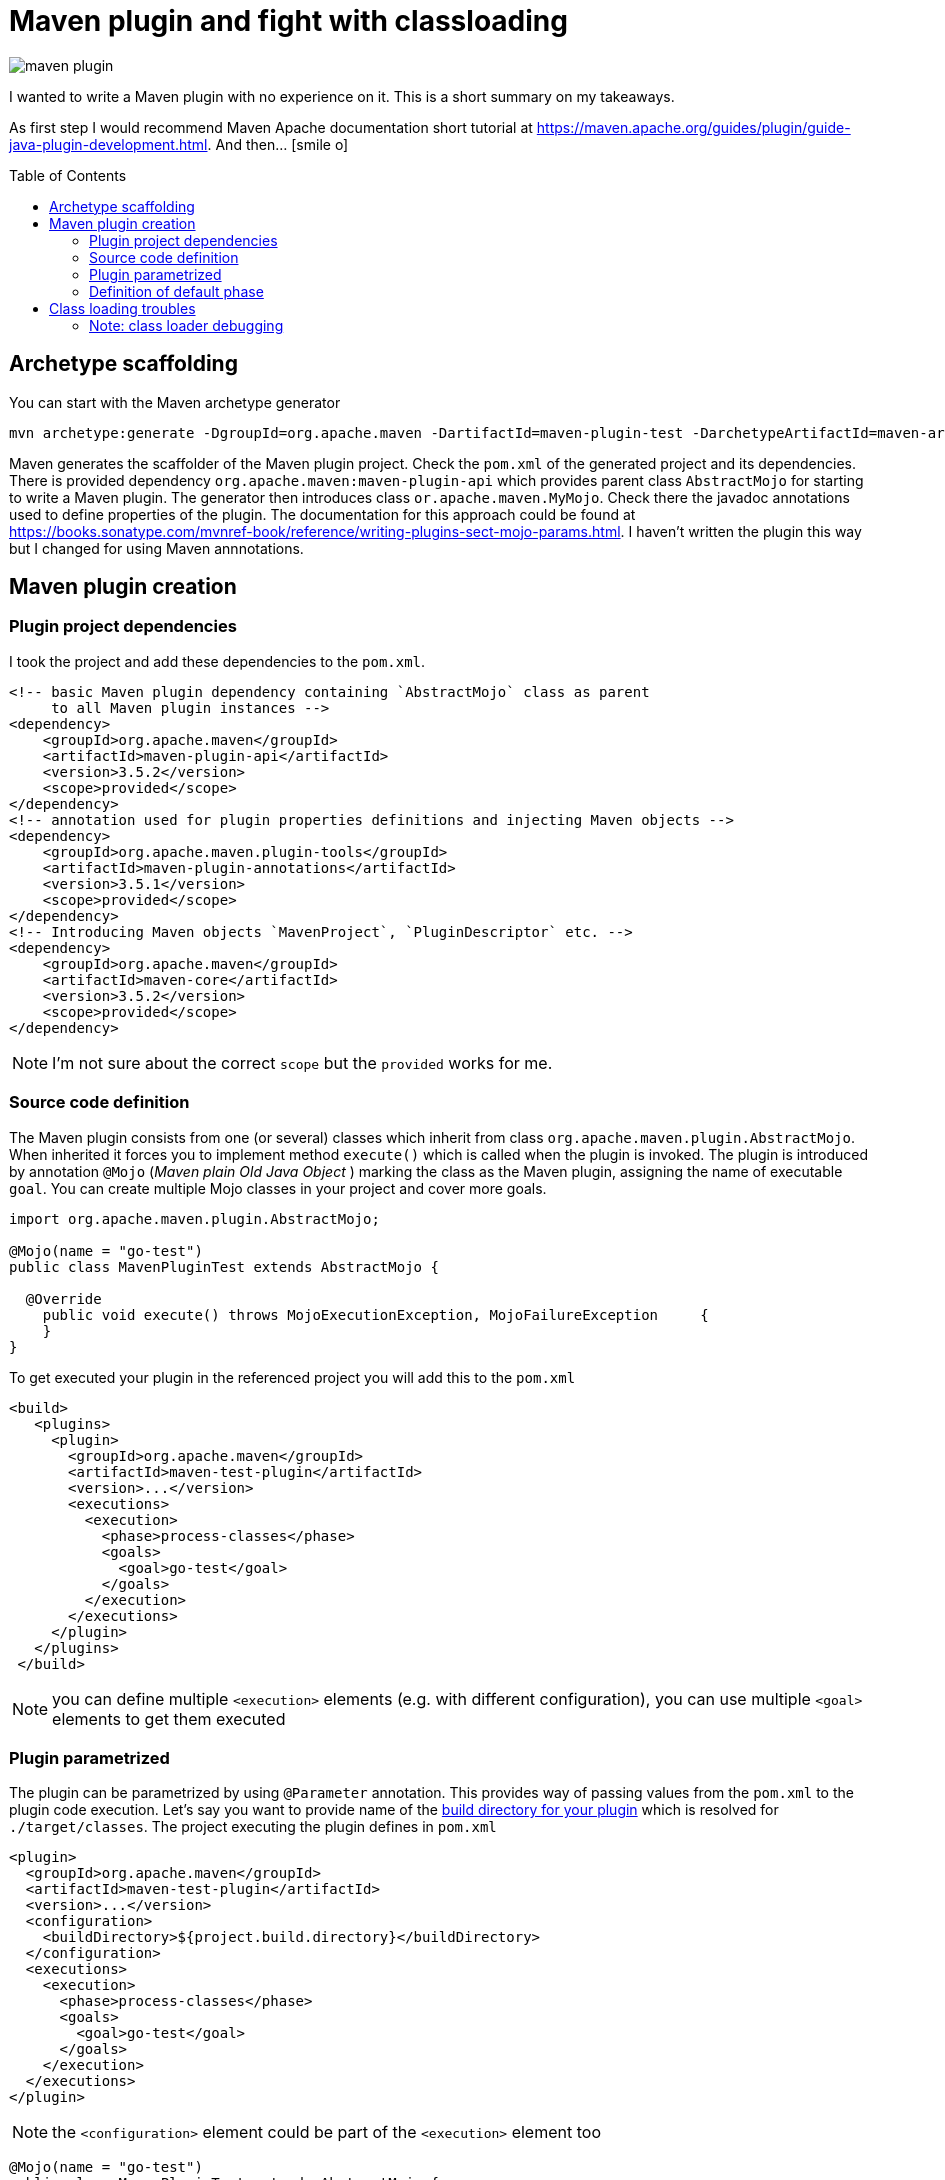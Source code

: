= Maven plugin and fight with classloading
:hp-image: /images/articles/maven_plugin.png
:hp-tags: java, maven
:toc: macro
:release: 1.0
:published_at: 2018-02-17
:icons: font

image::articles/maven_plugin.png[]

I wanted to write a Maven plugin with no experience on it.
This is a short summary on my takeaways.

As first step I would recommend Maven Apache documentation short tutorial at
https://maven.apache.org/guides/plugin/guide-java-plugin-development.html. And then... icon:smile-o[]

toc::[]

== Archetype scaffolding

You can start with the Maven archetype generator

```bash
mvn archetype:generate -DgroupId=org.apache.maven -DartifactId=maven-plugin-test -DarchetypeArtifactId=maven-archetype-mojo -DinteractiveMode=false
```

Maven generates the scaffolder of the Maven plugin project. Check the `pom.xml` of the generated project and its dependencies. There is provided dependency `org.apache.maven:maven-plugin-api` which provides parent class `AbstractMojo` for starting to write a Maven plugin. The generator then introduces class `or.apache.maven.MyMojo`. Check there the javadoc annotations used to define properties of the plugin.
The documentation for this approach could be found at
https://books.sonatype.com/mvnref-book/reference/writing-plugins-sect-mojo-params.html.
I haven't written the plugin this way but I changed for using Maven annnotations.

== Maven plugin creation

=== Plugin project dependencies

I took the project and add these dependencies to the `pom.xml`.

```xml
<!-- basic Maven plugin dependency containing `AbstractMojo` class as parent
     to all Maven plugin instances -->
<dependency>
    <groupId>org.apache.maven</groupId>
    <artifactId>maven-plugin-api</artifactId>
    <version>3.5.2</version>
    <scope>provided</scope>
</dependency>
<!-- annotation used for plugin properties definitions and injecting Maven objects -->
<dependency>
    <groupId>org.apache.maven.plugin-tools</groupId>
    <artifactId>maven-plugin-annotations</artifactId>
    <version>3.5.1</version>
    <scope>provided</scope>
</dependency>
<!-- Introducing Maven objects `MavenProject`, `PluginDescriptor` etc. -->
<dependency>
    <groupId>org.apache.maven</groupId>
    <artifactId>maven-core</artifactId>
    <version>3.5.2</version>
    <scope>provided</scope>
</dependency>
```

NOTE: I'm not sure about the correct `scope` but the `provided` works for me.

=== Source code definition

The Maven plugin consists from one (or several) classes which inherit from class `org.apache.maven.plugin.AbstractMojo`.
When inherited it forces you to implement method `execute()` which is called when the plugin is invoked.
The plugin is introduced by annotation `@Mojo` (_Maven plain Old Java Object_ )
marking the class as the Maven plugin, assigning the name of executable `goal`.
You can create multiple Mojo classes in your project and cover more goals.

```java
import org.apache.maven.plugin.AbstractMojo;

@Mojo(name = "go-test")
public class MavenPluginTest extends AbstractMojo {

  @Override
    public void execute() throws MojoExecutionException, MojoFailureException     {
    }
}
```

To get executed your plugin in the referenced project you will add this to the `pom.xml`

```xml
<build>
   <plugins>
     <plugin>
       <groupId>org.apache.maven</groupId>
       <artifactId>maven-test-plugin</artifactId>
       <version>...</version>
       <executions>
         <execution>
           <phase>process-classes</phase>
           <goals>
             <goal>go-test</goal>
           </goals>
         </execution>
       </executions>
     </plugin>
   </plugins>
 </build>
```

NOTE: you can define multiple `<execution>` elements (e.g. with different configuration), you can use multiple `<goal>` elements to get them executed

=== Plugin parametrized

The plugin can be parametrized by using `@Parameter` annotation. This provides
way of passing values from the `pom.xml` to the plugin code execution.
Let's say you want to  provide name of the
http://www.thinkcode.se/blog/2014/05/21/use-maven-build-directory-in-your-plugin[build directory for your plugin]
which is resolved for `./target/classes`. The project executing the plugin defines in `pom.xml`

```xml
<plugin>
  <groupId>org.apache.maven</groupId>
  <artifactId>maven-test-plugin</artifactId>
  <version>...</version>
  <configuration>
    <buildDirectory>${project.build.directory}</buildDirectory>
  </configuration>
  <executions>
    <execution>
      <phase>process-classes</phase>
      <goals>
        <goal>go-test</goal>
      </goals>
    </execution>
  </executions>
</plugin>
```

NOTE: the `<configuration>` element could be part of the `<execution>` element too

```java
@Mojo(name = "go-test")
public class MavenPluginTest extends AbstractMojo {

  @Parameter
  private String buildDirectory;

  @Override
  public void execute() throws MojoExecutionException, MojoFailureException {
  }
}
```

We've used the simple `@Parameter` annotation. This annotation offers several attributes.
We can define the default value as the project build folder while using in form of Maven variable `@Parameter(defaultValue = "${project.build.directory}")`.

A bit trouble is with multi value (array type) parameter. The `defaultValue` is not evaluated.
This `@Parameter(defaultValue = "${project.build.directory}") private String[] buildPaths` does not work.
We can define the default value by direct assignment
`@Parameter private String[] buildPaths = new String()["${project.build.directory}"]` which works but it does not evaluate the stig form of the Maven configuration property.

Maven brings several classes that could be used for getting information from the Maven
execution. One of them is `org.apache.maven.project.MavenProject` that could be
injected to `@Parameter` annotation and then queried for things like build directory.
One way of solving this is

```java
@Parameter
private String[] buildPaths;

@Parameter(defaultValue = "${project}", readonly = true, required = true)
protected MavenProject project;

@Override
public void execute() throws MojoExecutionException, MojoFailureException {
  if(buildPaths == null) buildPaths
    = new String[] {project.getBuild().getOutputDirectory()};

  getLog().info("provided buildPath is '" + Arrays.asList(buildPaths) + "'");
}
```

Here I use the `getLog()` method declared in the `AbstractMojo` providing the
Maven log - driven by Maven execution parameters (e.g. debug is switch on while run `mvn install -X`).

The nice brief summary of the annotations and the Maven classes to be used in the Maven plugin
is provided at https://maven.apache.org/plugin-tools/maven-plugin-tools-annotations

=== Definition of default phase

The `@Mojo` annotation provides way of defininig default phase for the plugin being
executed. Then this information is not needed to be part of the definition of the `pom.xml`
(you can omit `<phase>` element under `<execution>`).

For list of the lifecycles and their phases look at
http://www.avajava.com/tutorials/lessons/what-are-the-phases-of-the-maven-default-lifecycle.html

```java
@Mojo(name = "go-test", defaultPhase = LifecyclePhase.PROCESS_CLASSES)
public class MavenPluginTest extends AbstractMojo {
```

```xml
<plugin>
  <groupId>org.apache.maven</groupId>
  <artifactId>maven-test-plugin</artifactId>
  <version>...</version>
  <executions>
    <execution>
      <goals>
        <goal>go-test</goal>
      </goals>
    </execution>
  </executions>
</plugin>
```

Consult the documentation to check all the annotations offered by Maven annotations artifact and their parameters
http://maven.apache.org/developers/mojo-api-specification.html

== Class loading troubles

I needed to create a plugin which takes a list of paths which will be scanned for
classes and then loaded. I found that the I need to get a bit into classloading
scheme of the Maven plugin. You can check the explanation at http://takari.io/book/91-maven-classloading.html.

My trouble was that `Class.forName("cz.chalda.MyClass")` was not resolved with the restricted classpath
enriched with the dependencies taken during project compilation.
Normally (at least I understand this) the plugin can see dependencies defined in `compile` scope
of the plugin project itself. Not the project it's referenced in (the project the plugin is executed at).

This could be shown with use of `PluginDescriptor` Maven class. You can verify it with the following code snippet

```java
@Parameter( defaultValue = "${plugin}", readonly = true )
private PluginDescriptor pluginDescriptor;

// -- or --

final PluginDescriptor pluginDescriptor = (PluginDescriptor) getPluginContext().get("pluginDescriptor");

// printing the ClassRealm content containing plugin classpath dependencies
final ClassRealm classRealm = pluginDescriptor.getClassRealm();
for(URL url: classRealm.getURLs()) getLog().info(" >>> " + url.toString());
```

[NOTE]
====
The `ClassRealm` can be enriched by URL to broad class loading scope

```java
final File classes = new File(getProject().getBuild().getOutputDirectory());
try {
  classRealm.addURL(classes.toURI().toURL());
} catch (MalformedURLException e) {
  getLog().error("Can't create URL from path to project output directory '"
    + getProject().getBuild().getOutputDirectory() + "'", e)
}
```
====

If you want to get the classpath depenedencies from the project the plugin is executed at,
you can use the following code snippet

```java
@Mojo(name = "go-test", requiresDependencyResolution = ResolutionScope.COMPILE)
public class MavenPluginTest extends AbstractMojo {

  @Parameter(defaultValue = "${project}", readonly = true, required = true)
  protected MavenProject project;

  @Override
  public void execute() throws MojoExecutionException, MojoFailureException {

    // listing the Maven project class path of compile and runtime
    try {
        getLog().info(("compile cp: " +
          this.project.getCompileClasspathElements());
        getLog().info(("runtime cp: " +
          this.project.getRuntimeClasspathElements());
    } catch (DependencyResolutionRequiredException e) {
        new MojoExecutionException("Dependency resolution failed", e);
    }
  }
}
```

You can see I used the `@Mojo` annotation attribute `requiresDependencyResolution`
defining that the depenedencies should be resolved for this plugin. If it's not
used (at least in my experience) the list of the compile class path elements
will contains only path `./target/classes` but not the list of the Maven project dependencies
of `compile` scope, which was desired.

With these I could create my own class loader and particularly say what is the scope of the class loading
(you can check other notes on this over here http://blog.semsur-it.com/2011/11/java-class-loader-and-maven-plugin.html)

```java
List<URL> pathUrls = new ArrayList<>();
for(String mavenCompilePath: project.getCompileClasspathElements()) {
    currentPathProcessed = mavenCompilePath;
    pathUrls.add(new File(mavenCompilePath).toURI().toURL());
}

URL[] urlsForClassLoader = pathUrls.toArray(new URL[pathUrls.size()]);
getLog().debug("urls for URLClassLoader: " + Arrays.asList(urlsForClassLoader));

// need to define parent classloader which knows all dependencies of the plugin
classLoader = new URLClassLoader(urlsForClassLoader, MavenPluginTest.class.getClassLoader());
```

=== Note: class loader debugging

I found it's handy to understand what are the resources the particular class loader works with.
Thus I took inspiration from
http://www.java2s.com/Tutorial/Java/0125__Reflection/AnalyzeClassLoaderhierarchyforanygivenobjectorclassloader.htm
and adjusted for my purposes
https://github.com/ochaloup/class-loader-debug/blob/master/src/main/java/cz/chalda/classloader/ClassLoaderUtils.java

With this you can get printed the tree of the classloaders (up to the parent one) and check what is the classpath
the class loader works with.

NOTE: bear in mind the _normal_ java classloader first ask parent if the resource is known and then it tries to resolve it himself. This is reflected in the printing (ie. you can see the child classloader prints it can work with what the parent classloader is capable too). +
See https://zeroturnaround.com/rebellabs/rebel-labs-tutorial-do-you-really-get-classloaders/2/.

The usage of the `ClassLoaderUtils` class could be in way

```java
System.out.printf("%n--%ncontext class loader hierarchy: %s",
  ClassLoaderUtils.showClassLoaderHierarchy(
    Thread.currentThread().getContextClassLoader()));
System.out.printf("%n--%nplugin class loader hierarchy: %s",
  ClassLoaderUtils.showClassLoaderHierarchy(
    MavenPluginTest.class.getClassLoader()));
```
